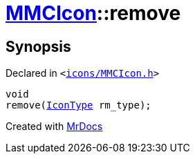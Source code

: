 [#MMCIcon-remove]
= xref:MMCIcon.adoc[MMCIcon]::remove
:relfileprefix: ../
:mrdocs:


== Synopsis

Declared in `&lt;https://github.com/PrismLauncher/PrismLauncher/blob/develop/icons/MMCIcon.h#L59[icons&sol;MMCIcon&period;h]&gt;`

[source,cpp,subs="verbatim,replacements,macros,-callouts"]
----
void
remove(xref:IconType.adoc[IconType] rm&lowbar;type);
----



[.small]#Created with https://www.mrdocs.com[MrDocs]#
